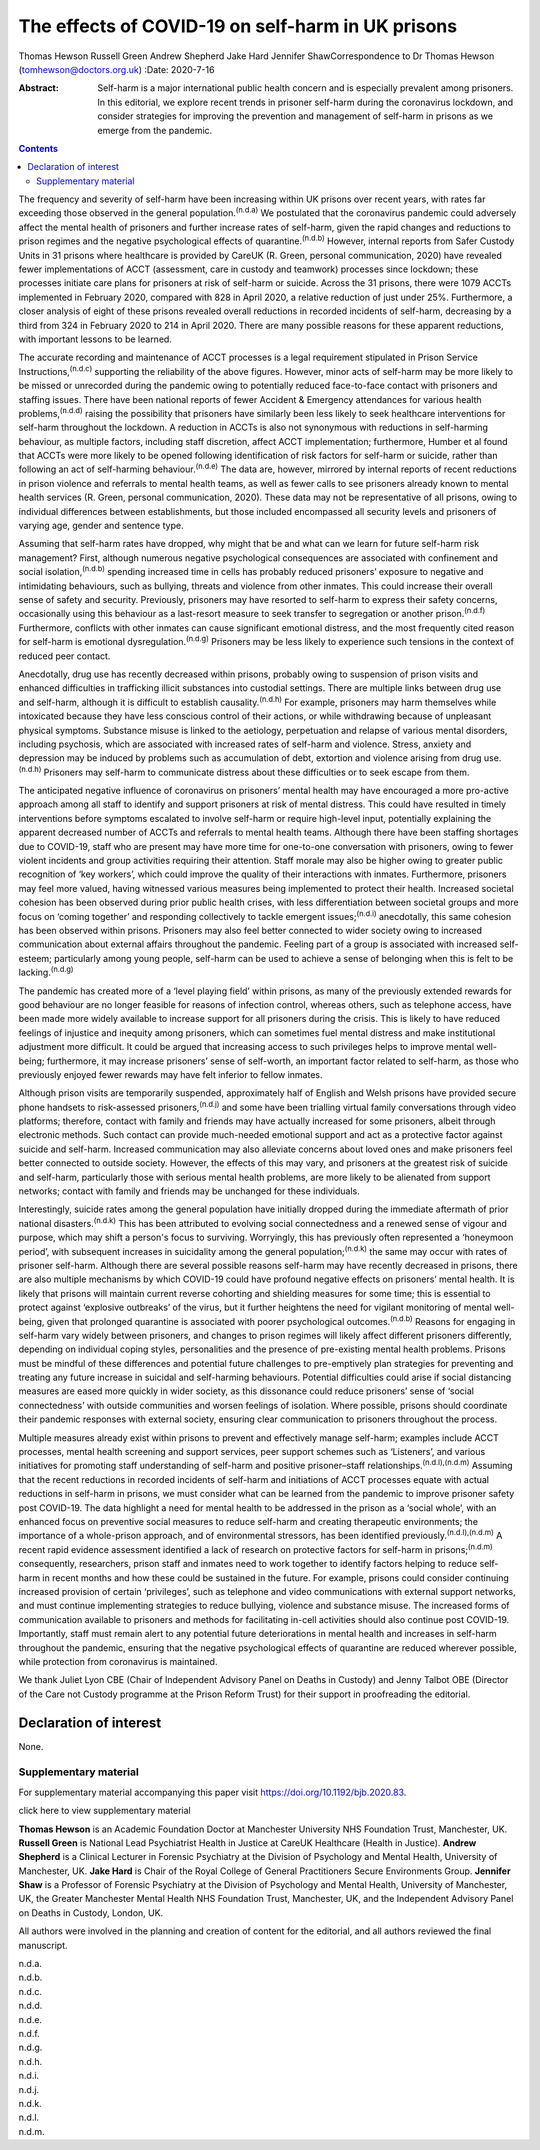 ==================================================
The effects of COVID-19 on self-harm in UK prisons
==================================================

Thomas Hewson
Russell Green
Andrew Shepherd
Jake Hard
Jennifer ShawCorrespondence to Dr Thomas Hewson
(tomhewson@doctors.org.uk)
:Date: 2020-7-16

:Abstract:
   Self-harm is a major international public health concern and is
   especially prevalent among prisoners. In this editorial, we explore
   recent trends in prisoner self-harm during the coronavirus lockdown,
   and consider strategies for improving the prevention and management
   of self-harm in prisons as we emerge from the pandemic.


.. contents::
   :depth: 3
..

The frequency and severity of self-harm have been increasing within UK
prisons over recent years, with rates far exceeding those observed in
the general population.\ :sup:`(n.d.a)` We postulated that the
coronavirus pandemic could adversely affect the mental health of
prisoners and further increase rates of self-harm, given the rapid
changes and reductions to prison regimes and the negative psychological
effects of quarantine.\ :sup:`(n.d.b)` However, internal reports from
Safer Custody Units in 31 prisons where healthcare is provided by CareUK
(R. Green, personal communication, 2020) have revealed fewer
implementations of ACCT (assessment, care in custody and teamwork)
processes since lockdown; these processes initiate care plans for
prisoners at risk of self-harm or suicide. Across the 31 prisons, there
were 1079 ACCTs implemented in February 2020, compared with 828 in April
2020, a relative reduction of just under 25%. Furthermore, a closer
analysis of eight of these prisons revealed overall reductions in
recorded incidents of self-harm, decreasing by a third from 324 in
February 2020 to 214 in April 2020. There are many possible reasons for
these apparent reductions, with important lessons to be learned.

The accurate recording and maintenance of ACCT processes is a legal
requirement stipulated in Prison Service Instructions,\ :sup:`(n.d.c)`
supporting the reliability of the above figures. However, minor acts of
self-harm may be more likely to be missed or unrecorded during the
pandemic owing to potentially reduced face-to-face contact with
prisoners and staffing issues. There have been national reports of fewer
Accident & Emergency attendances for various health
problems,\ :sup:`(n.d.d)` raising the possibility that prisoners have
similarly been less likely to seek healthcare interventions for
self-harm throughout the lockdown. A reduction in ACCTs is also not
synonymous with reductions in self-harming behaviour, as multiple
factors, including staff discretion, affect ACCT implementation;
furthermore, Humber et al found that ACCTs were more likely to be opened
following identification of risk factors for self-harm or suicide,
rather than following an act of self-harming behaviour.\ :sup:`(n.d.e)`
The data are, however, mirrored by internal reports of recent reductions
in prison violence and referrals to mental health teams, as well as
fewer calls to see prisoners already known to mental health services (R.
Green, personal communication, 2020). These data may not be
representative of all prisons, owing to individual differences between
establishments, but those included encompassed all security levels and
prisoners of varying age, gender and sentence type.

Assuming that self-harm rates have dropped, why might that be and what
can we learn for future self-harm risk management? First, although
numerous negative psychological consequences are associated with
confinement and social isolation,\ :sup:`(n.d.b)` spending increased
time in cells has probably reduced prisoners’ exposure to negative and
intimidating behaviours, such as bullying, threats and violence from
other inmates. This could increase their overall sense of safety and
security. Previously, prisoners may have resorted to self-harm to
express their safety concerns, occasionally using this behaviour as a
last-resort measure to seek transfer to segregation or another
prison.\ :sup:`(n.d.f)` Furthermore, conflicts with other inmates can
cause significant emotional distress, and the most frequently cited
reason for self-harm is emotional dysregulation.\ :sup:`(n.d.g)`
Prisoners may be less likely to experience such tensions in the context
of reduced peer contact.

Anecdotally, drug use has recently decreased within prisons, probably
owing to suspension of prison visits and enhanced difficulties in
trafficking illicit substances into custodial settings. There are
multiple links between drug use and self-harm, although it is difficult
to establish causality.\ :sup:`(n.d.h)` For example, prisoners may harm
themselves while intoxicated because they have less conscious control of
their actions, or while withdrawing because of unpleasant physical
symptoms. Substance misuse is linked to the aetiology, perpetuation and
relapse of various mental disorders, including psychosis, which are
associated with increased rates of self-harm and violence. Stress,
anxiety and depression may be induced by problems such as accumulation
of debt, extortion and violence arising from drug use.\ :sup:`(n.d.h)`
Prisoners may self-harm to communicate distress about these difficulties
or to seek escape from them.

The anticipated negative influence of coronavirus on prisoners’ mental
health may have encouraged a more pro-active approach among all staff to
identify and support prisoners at risk of mental distress. This could
have resulted in timely interventions before symptoms escalated to
involve self-harm or require high-level input, potentially explaining
the apparent decreased number of ACCTs and referrals to mental health
teams. Although there have been staffing shortages due to COVID-19,
staff who are present may have more time for one-to-one conversation
with prisoners, owing to fewer violent incidents and group activities
requiring their attention. Staff morale may also be higher owing to
greater public recognition of ‘key workers’, which could improve the
quality of their interactions with inmates. Furthermore, prisoners may
feel more valued, having witnessed various measures being implemented to
protect their health. Increased societal cohesion has been observed
during prior public health crises, with less differentiation between
societal groups and more focus on ‘coming together’ and responding
collectively to tackle emergent issues;\ :sup:`(n.d.i)` anecdotally,
this same cohesion has been observed within prisons. Prisoners may also
feel better connected to wider society owing to increased communication
about external affairs throughout the pandemic. Feeling part of a group
is associated with increased self-esteem; particularly among young
people, self-harm can be used to achieve a sense of belonging when this
is felt to be lacking.\ :sup:`(n.d.g)`

The pandemic has created more of a ‘level playing field’ within prisons,
as many of the previously extended rewards for good behaviour are no
longer feasible for reasons of infection control, whereas others, such
as telephone access, have been made more widely available to increase
support for all prisoners during the crisis. This is likely to have
reduced feelings of injustice and inequity among prisoners, which can
sometimes fuel mental distress and make institutional adjustment more
difficult. It could be argued that increasing access to such privileges
helps to improve mental well-being; furthermore, it may increase
prisoners’ sense of self-worth, an important factor related to
self-harm, as those who previously enjoyed fewer rewards may have felt
inferior to fellow inmates.

Although prison visits are temporarily suspended, approximately half of
English and Welsh prisons have provided secure phone handsets to
risk-assessed prisoners,\ :sup:`(n.d.j)` and some have been trialling
virtual family conversations through video platforms; therefore, contact
with family and friends may have actually increased for some prisoners,
albeit through electronic methods. Such contact can provide much-needed
emotional support and act as a protective factor against suicide and
self-harm. Increased communication may also alleviate concerns about
loved ones and make prisoners feel better connected to outside society.
However, the effects of this may vary, and prisoners at the greatest
risk of suicide and self-harm, particularly those with serious mental
health problems, are more likely to be alienated from support networks;
contact with family and friends may be unchanged for these individuals.

Interestingly, suicide rates among the general population have initially
dropped during the immediate aftermath of prior national
disasters.\ :sup:`(n.d.k)` This has been attributed to evolving social
connectedness and a renewed sense of vigour and purpose, which may shift
a person's focus to surviving. Worryingly, this has previously often
represented a ‘honeymoon period’, with subsequent increases in
suicidality among the general population;\ :sup:`(n.d.k)` the same may
occur with rates of prisoner self-harm. Although there are several
possible reasons self-harm may have recently decreased in prisons, there
are also multiple mechanisms by which COVID-19 could have profound
negative effects on prisoners’ mental health. It is likely that prisons
will maintain current reverse cohorting and shielding measures for some
time; this is essential to protect against ‘explosive outbreaks’ of the
virus, but it further heightens the need for vigilant monitoring of
mental well-being, given that prolonged quarantine is associated with
poorer psychological outcomes.\ :sup:`(n.d.b)` Reasons for engaging in
self-harm vary widely between prisoners, and changes to prison regimes
will likely affect different prisoners differently, depending on
individual coping styles, personalities and the presence of pre-existing
mental health problems. Prisons must be mindful of these differences and
potential future challenges to pre-emptively plan strategies for
preventing and treating any future increase in suicidal and self-harming
behaviours. Potential difficulties could arise if social distancing
measures are eased more quickly in wider society, as this dissonance
could reduce prisoners’ sense of ‘social connectedness’ with outside
communities and worsen feelings of isolation. Where possible, prisons
should coordinate their pandemic responses with external society,
ensuring clear communication to prisoners throughout the process.

Multiple measures already exist within prisons to prevent and
effectively manage self-harm; examples include ACCT processes, mental
health screening and support services, peer support schemes such as
‘Listeners’, and various initiatives for promoting staff understanding
of self-harm and positive prisoner–staff
relationships.\ :sup:`(n.d.l),(n.d.m)` Assuming that the recent
reductions in recorded incidents of self-harm and initiations of ACCT
processes equate with actual reductions in self-harm in prisons, we must
consider what can be learned from the pandemic to improve prisoner
safety post COVID-19. The data highlight a need for mental health to be
addressed in the prison as a ‘social whole’, with an enhanced focus on
preventive social measures to reduce self-harm and creating therapeutic
environments; the importance of a whole-prison approach, and of
environmental stressors, has been identified
previously.\ :sup:`(n.d.l),(n.d.m)` A recent rapid evidence assessment
identified a lack of research on protective factors for self-harm in
prisons;\ :sup:`(n.d.m)` consequently, researchers, prison staff and
inmates need to work together to identify factors helping to reduce
self-harm in recent months and how these could be sustained in the
future. For example, prisons could consider continuing increased
provision of certain ‘privileges’, such as telephone and video
communications with external support networks, and must continue
implementing strategies to reduce bullying, violence and substance
misuse. The increased forms of communication available to prisoners and
methods for facilitating in-cell activities should also continue post
COVID-19. Importantly, staff must remain alert to any potential future
deteriorations in mental health and increases in self-harm throughout
the pandemic, ensuring that the negative psychological effects of
quarantine are reduced wherever possible, while protection from
coronavirus is maintained.

We thank Juliet Lyon CBE (Chair of Independent Advisory Panel on Deaths
in Custody) and Jenny Talbot OBE (Director of the Care not Custody
programme at the Prison Reform Trust) for their support in proofreading
the editorial.

.. _nts3:

Declaration of interest
=======================

None.

.. _sec1:

Supplementary material
----------------------

For supplementary material accompanying this paper visit
https://doi.org/10.1192/bjb.2020.83.

.. container:: caption

   .. rubric:: 

   click here to view supplementary material

**Thomas Hewson** is an Academic Foundation Doctor at Manchester
University NHS Foundation Trust, Manchester, UK. **Russell Green** is
National Lead Psychiatrist Health in Justice at CareUK Healthcare
(Health in Justice). **Andrew Shepherd** is a Clinical Lecturer in
Forensic Psychiatry at the Division of Psychology and Mental Health,
University of Manchester, UK. **Jake Hard** is Chair of the Royal
College of General Practitioners Secure Environments Group. **Jennifer
Shaw** is a Professor of Forensic Psychiatry at the Division of
Psychology and Mental Health, University of Manchester, UK, the Greater
Manchester Mental Health NHS Foundation Trust, Manchester, UK, and the
Independent Advisory Panel on Deaths in Custody, London, UK.

All authors were involved in the planning and creation of content for
the editorial, and all authors reviewed the final manuscript.

.. container:: references csl-bib-body hanging-indent
   :name: refs

   .. container:: csl-entry
      :name: ref-ref1

      n.d.a.

   .. container:: csl-entry
      :name: ref-ref2

      n.d.b.

   .. container:: csl-entry
      :name: ref-ref3

      n.d.c.

   .. container:: csl-entry
      :name: ref-ref4

      n.d.d.

   .. container:: csl-entry
      :name: ref-ref5

      n.d.e.

   .. container:: csl-entry
      :name: ref-ref6

      n.d.f.

   .. container:: csl-entry
      :name: ref-ref7

      n.d.g.

   .. container:: csl-entry
      :name: ref-ref8

      n.d.h.

   .. container:: csl-entry
      :name: ref-ref9

      n.d.i.

   .. container:: csl-entry
      :name: ref-ref10

      n.d.j.

   .. container:: csl-entry
      :name: ref-ref11

      n.d.k.

   .. container:: csl-entry
      :name: ref-ref12

      n.d.l.

   .. container:: csl-entry
      :name: ref-ref13

      n.d.m.
